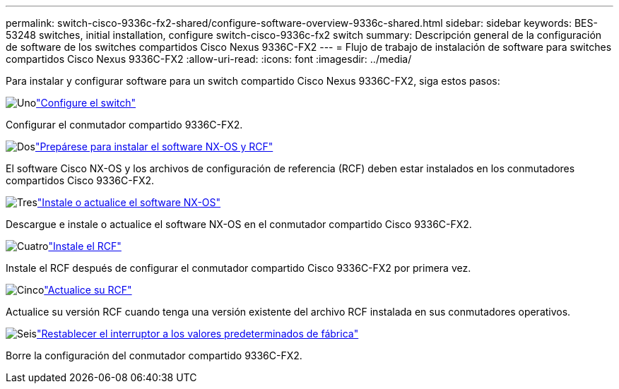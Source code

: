 ---
permalink: switch-cisco-9336c-fx2-shared/configure-software-overview-9336c-shared.html 
sidebar: sidebar 
keywords: BES-53248 switches, initial installation, configure switch-cisco-9336c-fx2 switch 
summary: Descripción general de la configuración de software de los switches compartidos Cisco Nexus 9336C-FX2 
---
= Flujo de trabajo de instalación de software para switches compartidos Cisco Nexus 9336C-FX2
:allow-uri-read: 
:icons: font
:imagesdir: ../media/


[role="lead"]
Para instalar y configurar software para un switch compartido Cisco Nexus 9336C-FX2, siga estos pasos:

.image:https://raw.githubusercontent.com/NetAppDocs/common/main/media/number-1.png["Uno"]link:setup-and-configure-9336c-shared.html["Configure el switch"]
[role="quick-margin-para"]
Configurar el conmutador compartido 9336C-FX2.

.image:https://raw.githubusercontent.com/NetAppDocs/common/main/media/number-2.png["Dos"]link:prepare-nxos-rcf-9336c-shared.html["Prepárese para instalar el software NX-OS y RCF"]
[role="quick-margin-para"]
El software Cisco NX-OS y los archivos de configuración de referencia (RCF) deben estar instalados en los conmutadores compartidos Cisco 9336C-FX2.

.image:https://raw.githubusercontent.com/NetAppDocs/common/main/media/number-3.png["Tres"]link:install-nxos-software-9336c-shared.html["Instale o actualice el software NX-OS"]
[role="quick-margin-para"]
Descargue e instale o actualice el software NX-OS en el conmutador compartido Cisco 9336C-FX2.

.image:https://raw.githubusercontent.com/NetAppDocs/common/main/media/number-4.png["Cuatro"]link:install-nxos-rcf-9336c-shared.html["Instale el RCF"]
[role="quick-margin-para"]
Instale el RCF después de configurar el conmutador compartido Cisco 9336C-FX2 por primera vez.

.image:https://raw.githubusercontent.com/NetAppDocs/common/main/media/number-5.png["Cinco"]link:upgrade-rcf-software-9336c-shared.html["Actualice su RCF"]
[role="quick-margin-para"]
Actualice su versión RCF cuando tenga una versión existente del archivo RCF instalada en sus conmutadores operativos.

.image:https://raw.githubusercontent.com/NetAppDocs/common/main/media/number-6.png["Seis"]link:reset-switch-9336c-shared.html["Restablecer el interruptor a los valores predeterminados de fábrica"]
[role="quick-margin-para"]
Borre la configuración del conmutador compartido 9336C-FX2.
